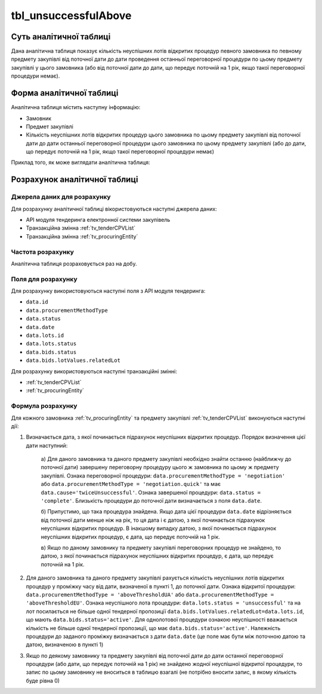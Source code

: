 ﻿.. _tbl_unsuccessfulAbove:

=====================
tbl_unsuccessfulAbove
=====================

************************
Суть аналітичної таблиці
************************

Дана аналітична таблиця показує кількість неуспішних лотів відкритих процедур певного замовника по певному предмету закупівлі від поточної дати до дати проведення останньої переговорної процедури по цьому предмету закупівлі у цього замовника (або від поточної дати до дати, що передує поточній на 1 рік, якщо такої переговорної процедури немає).

*************************
Форма аналітичної таблиці
*************************

Аналітична таблиця містить наступну інформацію:

- Замовник
- Предмет закупівлі
- Кількість неуспішних лотів відкритих процедур цього замовника по цьому предмету закупівлі від поточної дати до дати останньої переговорної процедури цього замовника по цьому предмету закупівлі (або до дати, що передує поточній на 1 рік, якщо такої переговорної процедури немає)

Приклад того, як може виглядати аналітична таблиця:

========== ================= =============================================
Замовник   Предмет закупівлі Кількість неуспішних лотів відкритих процедур
---------- ----------------- ---------------------------------------------
Замовник 1 Предмет 1         1
Замовник 1 Предмет 2         3
Замовник 1 Предмет 3         2
Замовник 2 Предмет 1         4
Замовник 2 Предмет 2         1
...        ...               ...
========== ================= =======================================

******************************
Розрахунок аналітичної таблиці
******************************

Джерела даних для розрахунку
============================

Для розрахунку аналітичної таблиці вікористовуються наступні джерела даних:

- API модуля тендеринга електронної системи закупівель

- Транзакційна змінна :ref:`tv_tenderCPVList`

- Транзакційна змінна :ref:`tv_procuringEntity`

Частота розрахунку
==================

Аналітична таблиця розраховується раз на добу.

Поля для розрахунку
===================

Для розрахунку використовуються наступні поля з API модуля тендеринга:

- ``data.id``
- ``data.procurementMethodType``
- ``data.status``
- ``data.date``
- ``data.lots.id``
- ``data.lots.status``
- ``data.bids.status``
- ``data.bids.lotValues.relatedLot``

Для розрахунку використовуються наступні транзакційні змінні:

- :ref:`tv_tenderCPVList`

- :ref:`tv_procuringEntity`

Формула розрахунку
==================

Для кожного замовника :ref:`tv_procuringEntity` та предмету закупівлі :ref:`tv_tenderCPVList` виконуються наступні дії:

1. Визначається дата, з якої починається підрахунок неуспішних відкритих процедур. Порядок визначення цієї дати наступний:

    а) Для даного замовника та даного предмету закупівлі необхідно знайти останню (найближчу до 
    поточної дати) завершену переговорну процедуру цього ж замовника по цьому ж предмету 
    закупівлі. Ознака переговорної процедури: ``data.procurementMethodType = 'negotiation'`` або 
    ``data.procurementMethodType = 'negotiation.quick'`` тa має ``data.cause='twiceUnsuccessful'``. Ознака завершеної процедури: 
    ``data.status = 'complete'``. Близькість процедури до поточної дати визначається з поля 
    ``data.date``.

    б) Припустимо, що така процедура знайдена. Якщо дата цієї процедури ``data.date`` 
    відрізняється від поточної дати менше ніж на рік, то ця дата і є датою, з якої починається 
    підрахунок неуспішних відкритих процедур. В інакшому випадку датою, з якої починається 
    підрахунок неуспішних відкритих процедур, є дата, що передує поточній на 1 рік.

    в) Якщо по даному замовнику та предмету закупівлі переговорних процедур не знайдено, то 
    датою, з якої починається підрахунок неуспішних відкритих процедур, є дата, що передує 
    поточній на 1 рік.

2. Для даного замовника та даного предмету закупівлі рахується кількість неуспішних лотів відкритих процедур у проміжку часу від дати, визначеної в пункті 1, до поточної дати. Ознака відкритої процедури: ``data.procurementMethodType = 'aboveThresholdUA'`` або ``data.procurementMethodType = 'aboveThresholdEU'``. Ознака неуспішного лота процедури: ``data.lots.status = 'unsuccessful'`` та на лот посилається не більше одної тендерної пропозиції ``data.bids.lotValues.relatedLot=data.lots.id``, що мають ``data.bids.status='active'``. Для однолотової процедури ознакою неуспішності вважається кількість не більше одної тендерної пропозиції, що має ``data.bids.status='active'``. Належність процедури до заданого проміжку визначається з дати ``data.date`` (це поле має бути між поточною датою та датою, визначеною в пункті 1)

3. Якщо по деякому замовнику та предмету закупівлі від поточної дати до дати останної переговорної процедури (або дати, що передує поточній на 1 рік) не знайдено жодної неуспішної відкритої процедури, то запис по цьому замовнику не вноситься в таблицю взагалі (не потрібно вносити запис, в якому кількість буде рівна 0)
